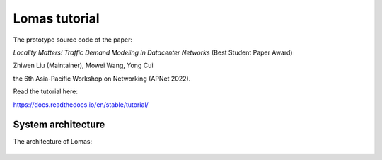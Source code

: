 Lomas tutorial
=======================================

The prototype source code of the paper:

*Locality Matters! Traffic Demand Modeling in Datacenter Networks* (Best Student Paper Award)

Zhiwen Liu (Maintainer), Mowei Wang, Yong Cui

the 6th Asia-Pacific Workshop on Networking (APNet 2022).

Read the tutorial here:

https://docs.readthedocs.io/en/stable/tutorial/

System architecture
---------------------------------------- 

The architecture of Lomas:

.. figure:: fig/architecture.png
   :alt: Architecture of Lomas

